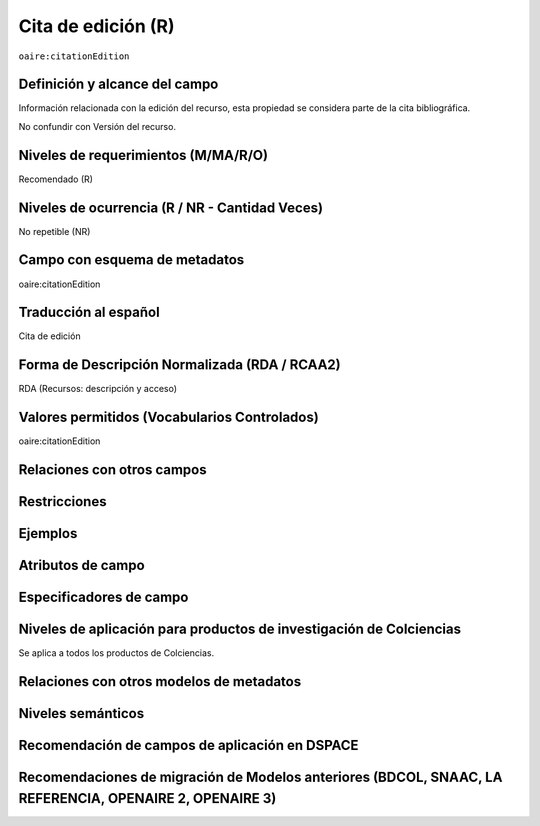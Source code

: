 .. _aire:citationEdition:

Cita de edición (R)
===================

``oaire:citationEdition``

Definición y alcance del campo
------------------------------
Información relacionada con la edición del recurso, esta propiedad se considera parte de la cita bibliográfica. 

No confundir con Versión del recurso.

Niveles de requerimientos (M/MA/R/O)
------------------------------------
Recomendado (R)

Niveles de ocurrencia (R / NR -  Cantidad Veces)
------------------------------------------------
No repetible (NR)

Campo con esquema de metadatos
------------------------------
oaire:citationEdition

Traducción al español
---------------------
Cita de edición 

Forma de Descripción Normalizada (RDA / RCAA2)
----------------------------------------------
RDA (Recursos: descripción y acceso)

Valores permitidos (Vocabularios Controlados)
---------------------------------------------
oaire:citationEdition

Relaciones con otros campos
---------------------------

Restricciones
-------------

Ejemplos
--------

.. code-block:: xml
   :linenos:

   <oaire:citationEdition>2</oaire:citationEdition>

Atributos de campo
------------------

Especificadores de campo
------------------------

Niveles de aplicación para productos de investigación de Colciencias
--------------------------------------------------------------------
Se aplica a todos los productos de Colciencias. 

Relaciones con otros modelos de metadatos
-----------------------------------------

Niveles semánticos
------------------

Recomendación de campos de aplicación en DSPACE
-----------------------------------------------

Recomendaciones de migración de Modelos anteriores (BDCOL, SNAAC, LA REFERENCIA, OPENAIRE 2, OPENAIRE 3)
--------------------------------------------------------------------------------------------------------
